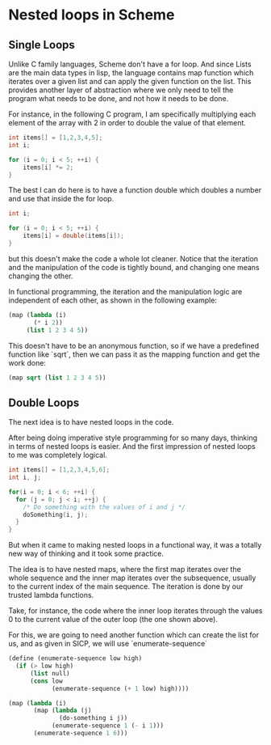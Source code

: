 * Nested loops in Scheme
** Single Loops
  Unlike C family languages, Scheme don't have a for loop. And since Lists are the main data types in lisp, the language contains map function which iterates over a given list and can apply the given function on the list. This provides another layer of abstraction where we only need to tell the program what needs to be done, and not how it needs to be done.

For instance, in the following C program, I am specifically multiplying each element of the array with 2 in order to double the value of that element.

#+BEGIN_SRC C
  int items[] = [1,2,3,4,5];
  int i;

  for (i = 0; i < 5; ++i) {
      items[i] *= 2;
  }
#+END_SRC

The best I can do here is to have a function double which doubles a number and use that inside the for loop.

#+BEGIN_SRC C
  int i;

  for (i = 0; i < 5; ++i) {
      items[i] = double(items[i]);
  }

#+END_SRC

but this doesn't make the code a whole lot cleaner. Notice that the iteration and the manipulation of the code is tightly bound, and changing one means changing the other.
           
In functional programming, the iteration and the manipulation logic are independent of each other, as shown in the following example:

#+BEGIN_SRC scheme
  (map (lambda (i)
         (* i 2))
       (list 1 2 3 4 5))
#+END_SRC

This doesn't have to be an anonymous function, so if we have a predefined function like `sqrt`, then we can pass it as the mapping function and get 
the work done:

#+BEGIN_SRC scheme
(map sqrt (list 1 2 3 4 5))
#+END_SRC

** Double Loops
The next idea is to have nested loops in the code. 

After being doing imperative style programming for so many days, thinking in terms of nested loops is easier. And the first impression of nested loops to me was completely logical.

#+BEGIN_SRC c
  int items[] = [1,2,3,4,5,6];
  int i, j;

  for(i = 0; i < 6; ++i) {
    for (j = 0; j < i; ++j) {
      /* Do something with the values of i and j */
      doSomething(i, j);
    }
  }

#+END_SRC

But when it came to making nested loops in a functional way, it was a totally new way of thinking and it took some practice.

The idea is to have nested maps, where the first map iterates over the whole sequence and the inner map iterates over the subsequence, usually to the current index of the main sequence. The iteration is done by our trusted lambda functions.

Take, for instance, the code where the inner loop iterates through the values 0 to the current value of the outer loop (the one shown above).

For this, we are going to need another function which can create the list for us, and as given in SICP, we will use `enumerate-sequence`

#+BEGIN_SRC scheme
  (define (enumerate-sequence low high)
    (if (> low high)
        (list null)
        (cons low
              (enumerate-sequence (+ 1 low) high))))

#+END_SRC

#+BEGIN_SRC scheme
  (map (lambda (i)
         (map (lambda (j)
                (do-something i j))
              (enumerate-sequence 1 (- i 1)))
         (enumerate-sequence 1 6)))
#+END_SRC

